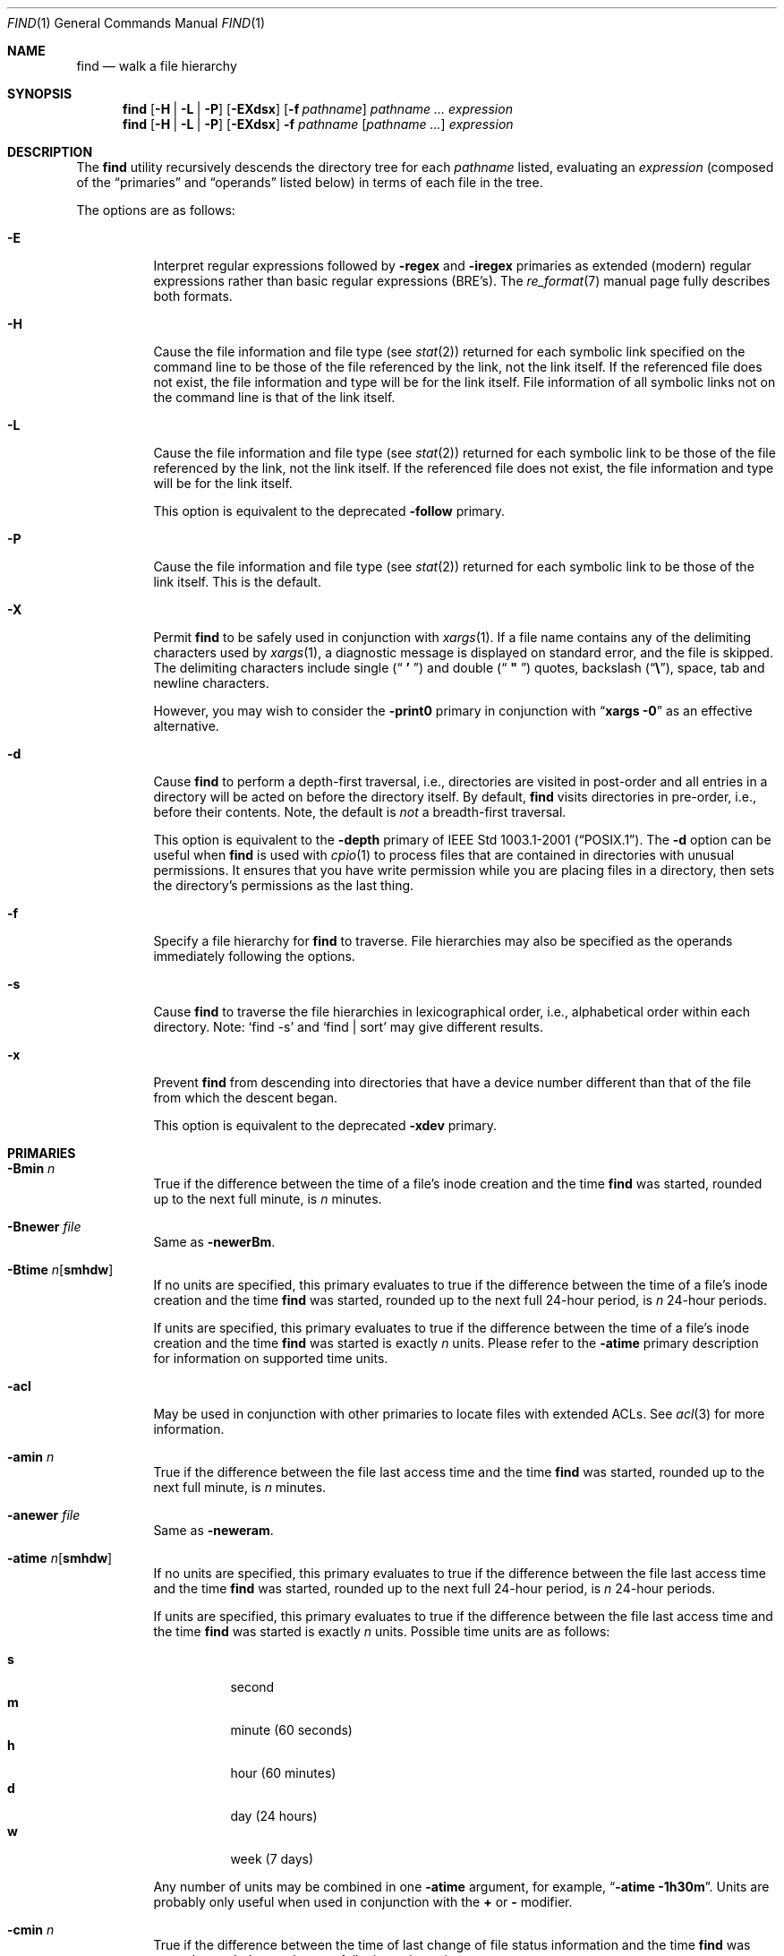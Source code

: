 .\" Copyright (c) 1990, 1993
.\"	The Regents of the University of California.  All rights reserved.
.\"
.\" This code is derived from software contributed to Berkeley by
.\" the Institute of Electrical and Electronics Engineers, Inc.
.\"
.\" Redistribution and use in source and binary forms, with or without
.\" modification, are permitted provided that the following conditions
.\" are met:
.\" 1. Redistributions of source code must retain the above copyright
.\"    notice, this list of conditions and the following disclaimer.
.\" 2. Redistributions in binary form must reproduce the above copyright
.\"    notice, this list of conditions and the following disclaimer in the
.\"    documentation and/or other materials provided with the distribution.
.\" 3. All advertising materials mentioning features or use of this software
.\"    must display the following acknowledgement:
.\"	This product includes software developed by the University of
.\"	California, Berkeley and its contributors.
.\" 4. Neither the name of the University nor the names of its contributors
.\"    may be used to endorse or promote products derived from this software
.\"    without specific prior written permission.
.\"
.\" THIS SOFTWARE IS PROVIDED BY THE REGENTS AND CONTRIBUTORS ``AS IS'' AND
.\" ANY EXPRESS OR IMPLIED WARRANTIES, INCLUDING, BUT NOT LIMITED TO, THE
.\" IMPLIED WARRANTIES OF MERCHANTABILITY AND FITNESS FOR A PARTICULAR PURPOSE
.\" ARE DISCLAIMED.  IN NO EVENT SHALL THE REGENTS OR CONTRIBUTORS BE LIABLE
.\" FOR ANY DIRECT, INDIRECT, INCIDENTAL, SPECIAL, EXEMPLARY, OR CONSEQUENTIAL
.\" DAMAGES (INCLUDING, BUT NOT LIMITED TO, PROCUREMENT OF SUBSTITUTE GOODS
.\" OR SERVICES; LOSS OF USE, DATA, OR PROFITS; OR BUSINESS INTERRUPTION)
.\" HOWEVER CAUSED AND ON ANY THEORY OF LIABILITY, WHETHER IN CONTRACT, STRICT
.\" LIABILITY, OR TORT (INCLUDING NEGLIGENCE OR OTHERWISE) ARISING IN ANY WAY
.\" OUT OF THE USE OF THIS SOFTWARE, EVEN IF ADVISED OF THE POSSIBILITY OF
.\" SUCH DAMAGE.
.\"
.\"	@(#)find.1	8.7 (Berkeley) 5/9/95
.\" $FreeBSD$
.\"
.Dd February 24, 2008
.Dt FIND 1
.Os
.Sh NAME
.Nm find
.Nd walk a file hierarchy
.Sh SYNOPSIS
.Nm
.Op Fl H | Fl L | Fl P
.Op Fl EXdsx
.Op Fl f Ar pathname
.Ar pathname ...
.Ar expression
.Nm
.Op Fl H | Fl L | Fl P
.Op Fl EXdsx
.Fl f Ar pathname
.Op Ar pathname ...
.Ar expression
.Sh DESCRIPTION
The
.Nm
utility recursively descends the directory tree for each
.Ar pathname
listed, evaluating an
.Ar expression
(composed of the
.Dq primaries
and
.Dq operands
listed below) in terms
of each file in the tree.
.Pp
The options are as follows:
.Bl -tag -width indent
.It Fl E
Interpret regular expressions followed by
.Ic -regex
and
.Ic -iregex
primaries as extended (modern) regular expressions rather than basic
regular expressions (BRE's).
The
.Xr re_format 7
manual page fully describes both formats.
.It Fl H
Cause the file information and file type (see
.Xr stat 2 )
returned for each symbolic link specified on the command line to be
those of the file referenced by the link, not the link itself.
If the referenced file does not exist, the file information and type will
be for the link itself.
File information of all symbolic links not on
the command line is that of the link itself.
.It Fl L
Cause the file information and file type (see
.Xr stat 2 )
returned for each symbolic link to be those of the file referenced by the
link, not the link itself.
If the referenced file does not exist, the file information and type will
be for the link itself.
.Pp
This option is equivalent to the deprecated
.Ic -follow
primary.
.It Fl P
Cause the file information and file type (see
.Xr stat 2 )
returned for each symbolic link to be those of the link itself.
This is the default.
.It Fl X
Permit
.Nm
to be safely used in conjunction with
.Xr xargs 1 .
If a file name contains any of the delimiting characters used by
.Xr xargs 1 ,
a diagnostic message is displayed on standard error, and the file
is skipped.
The delimiting characters include single
.Pq Dq Li " ' "
and double
.Pq Dq Li " \*q "
quotes, backslash
.Pq Dq Li \e ,
space, tab and newline characters.
.Pp
However, you may wish to consider the
.Fl print0
primary in conjunction with
.Dq Nm xargs Fl 0
as an effective alternative.
.It Fl d
Cause
.Nm
to perform a depth-first traversal, i.e., directories
are visited in post-order and all entries in a directory will be acted
on before the directory itself.
By default,
.Nm
visits directories in pre-order, i.e., before their contents.
Note, the default is
.Em not
a breadth-first traversal.
.Pp
This option is equivalent to the
.Ic -depth
primary of
.St -p1003.1-2001 .
The
.Fl d
option
can be useful when
.Nm
is used with
.Xr cpio 1
to process files that are contained in directories with unusual permissions.
It ensures that you have write permission while you are placing files in a
directory, then sets the directory's permissions as the last thing.
.It Fl f
Specify a file hierarchy for
.Nm
to traverse.
File hierarchies may also be specified as the operands immediately
following the options.
.It Fl s
Cause
.Nm
to traverse the file hierarchies in lexicographical order,
i.e., alphabetical order within each directory.
Note:
.Ql find -s
and
.Ql "find | sort"
may give different results.
.It Fl x
Prevent
.Nm
from descending into directories that have a device number different
than that of the file from which the descent began.
.Pp
This option is equivalent to the deprecated
.Ic -xdev
primary.
.El
.Sh PRIMARIES
.Bl -tag -width indent
.It Ic -Bmin Ar n
True if the difference between the time of a file's inode creation
and the time
.Nm
was started, rounded up to the next full minute, is
.Ar n
minutes.
.It Ic -Bnewer Ar file
Same as
.Ic -newerBm .
.It Ic -Btime Ar n Ns Op Cm smhdw
If no units are specified, this primary evaluates to
true if the difference between the time of a file's inode creation
and the time
.Nm
was started, rounded up to the next full 24-hour period, is
.Ar n
24-hour periods.
.Pp
If units are specified, this primary evaluates to
true if the difference between the time of a file's inode creation
and the time
.Nm
was started is exactly
.Ar n
units.
Please refer to the
.Ic -atime
primary description for information on supported time units.
.It Ic -acl
May be used in conjunction with other primaries to locate
files with extended ACLs.
See
.Xr acl 3
for more information.
.It Ic -amin Ar n
True if the difference between the file last access time and the time
.Nm
was started, rounded up to the next full minute, is
.Ar n
minutes.
.It Ic -anewer Ar file
Same as
.Ic -neweram .
.It Ic -atime Ar n Ns Op Cm smhdw
If no units are specified, this primary evaluates to
true if the difference between the file last access time and the time
.Nm
was started, rounded up to the next full 24-hour period, is
.Ar n
24-hour periods.
.Pp
If units are specified, this primary evaluates to
true if the difference between the file last access time and the time
.Nm
was started is exactly
.Ar n
units.
Possible time units are as follows:
.Pp
.Bl -tag -width indent -compact
.It Cm s
second
.It Cm m
minute (60 seconds)
.It Cm h
hour (60 minutes)
.It Cm d
day (24 hours)
.It Cm w
week (7 days)
.El
.Pp
Any number of units may be combined in one
.Ic -atime
argument, for example,
.Dq Li "-atime -1h30m" .
Units are probably only useful when used in conjunction with the
.Cm +
or
.Cm -
modifier.
.It Ic -cmin Ar n
True if the difference between the time of last change of file status
information and the time
.Nm
was started, rounded up to the next full minute, is
.Ar n
minutes.
.It Ic -cnewer Ar file
Same as
.Ic -newercm .
.It Ic -ctime Ar n Ns Op Cm smhdw
If no units are specified, this primary evaluates to
true if the difference between the time of last change of file status
information and the time
.Nm
was started, rounded up to the next full 24-hour period, is
.Ar n
24-hour periods.
.Pp
If units are specified, this primary evaluates to
true if the difference between the time of last change of file status
information and the time
.Nm
was started is exactly
.Ar n
units.
Please refer to the
.Ic -atime
primary description for information on supported time units.
.It Ic -d
Same as 
.Ic depth .
GNU find implements this as a primary in mistaken emulation of
.Fx
.Xr find 1 .
.It Ic -delete
Delete found files and/or directories.
Always returns true.
This executes
from the current working directory as
.Nm
recurses down the tree.
It will not attempt to delete a filename with a
.Dq Pa /
character in its pathname relative to
.Dq Pa \&.
for security reasons.
Depth-first traversal processing is implied by this option.
.It Ic -depth
Always true;
same as the
.Fl d
option.
.It Ic -depth Ar n
True if the depth of the file relative to the starting point of the traversal
is
.Ar n .
.It Ic -empty
True if the current file or directory is empty.
.It Ic -exec Ar utility Oo Ar argument ... Oc Li \&;
True if the program named
.Ar utility
returns a zero value as its exit status.
Optional
.Ar arguments
may be passed to the utility.
The expression must be terminated by a semicolon
.Pq Dq Li \&; .
If you invoke
.Nm
from a shell you may need to quote the semicolon if the shell would
otherwise treat it as a control operator.
If the string
.Dq Li {}
appears anywhere in the utility name or the
arguments it is replaced by the pathname of the current file.
.Ar Utility
will be executed from the directory from which
.Nm
was executed.
.Ar Utility
and
.Ar arguments
are not subject to the further expansion of shell patterns
and constructs.
.It Ic -exec Ar utility Oo Ar argument ... Oc Li {} +
Same as
.Ic -exec ,
except that
.Dq Li {}
is replaced with as many pathnames as possible for each invocation of
.Ar utility .
This behaviour is similar to that of
.Xr xargs 1 .
.It Ic -execdir Ar utility Oo Ar argument ... Oc Li \&;
The
.Ic -execdir
primary is identical to the
.Ic -exec
primary with the exception that
.Ar utility
will be executed from the directory that holds
the current file.
The filename substituted for
the string
.Dq Li {}
is not qualified.
.It Ic -execdir Ar utility Oo Ar argument ... Oc Li {} +
Same as
.Ic -execdir ,
except that
.Dq Li {}
is replaced with as many pathnames as possible for each invocation of
.Ar utility .
This behaviour is similar to that of
.Xr xargs 1 .
.It Ic -flags Oo Cm - Ns | Ns Cm + Oc Ns Ar flags , Ns Ar notflags
The flags are specified using symbolic names (see
.Xr chflags 1 ) .
Those with the
.Qq Li no
prefix (except
.Qq Li nodump )
are said to be
.Ar notflags .
Flags in
.Ar flags
are checked to be set, and flags in
.Ar notflags
are checked to be not set.
Note that this is different from
.Ic -perm ,
which only allows the user to specify mode bits that are set.
.Pp
If flags are preceded by a dash
.Pq Dq Li - ,
this primary evaluates to true
if at least all of the bits in
.Ar flags
and none of the bits in
.Ar notflags
are set in the file's flags bits.
If flags are preceded by a plus
.Pq Dq Li + ,
this primary evaluates to true
if any of the bits in
.Ar flags
is set in the file's flags bits,
or any of the bits in
.Ar notflags
is not set in the file's flags bits.
Otherwise,
this primary evaluates to true
if the bits in
.Ar flags
exactly match the file's flags bits,
and none of the
.Ar flags
bits match those of
.Ar notflags .
.It Ic -fstype Ar type
True if the file is contained in a file system of type
.Ar type .
The
.Xr sysctl 8
command can be used to find out the types of file systems
that are available on the system:
.Pp
.Dl "sysctl vfs"
.Pp
In addition, there are two pseudo-types,
.Dq Li local
and
.Dq Li rdonly .
The former matches any file system physically mounted on the system where
the
.Nm
is being executed and the latter matches any file system which is
mounted read-only.
.It Ic -gid Ar gname
The same thing as
.Ar -group Ar gname 
for compatibility with GNU find.
GNU find imposes a restriction that
.Ar gname 
is numeric, while
.Xr find 1 
does not.
.It Ic -group Ar gname
True if the file belongs to the group
.Ar gname .
If
.Ar gname
is numeric and there is no such group name, then
.Ar gname
is treated as a group ID.
.It Ic -ignore_readdir_race
This option is for GNU find compatibility and is ignored.
.It Ic -ilname Ar pattern
Like
.Ic -lname ,
but the match is case insensitive.
This is a GNU find extension.
.It Ic -iname Ar pattern
Like
.Ic -name ,
but the match is case insensitive.
.It Ic -inum Ar n
True if the file has inode number
.Ar n .
.It Ic -ipath Ar pattern
Like
.Ic -path ,
but the match is case insensitive.
.It Ic -iregex Ar pattern
Like
.Ic -regex ,
but the match is case insensitive.
.It Ic -iwholename Ar pattern
The same thing as 
.Ic -ipath ,
for GNU find compatibility.
.It Ic -links Ar n
True if the file has
.Ar n
links.
.It Ic -lname Ar pattern
Like
.Ic -name ,
but the contents of the symbolic link are matched instead of the file
name.
This is a GNU find extension.
.It Ic -ls
This primary always evaluates to true.
The following information for the current file is written to standard output:
its inode number, size in 512-byte blocks, file permissions, number of hard
links, owner, group, size in bytes, last modification time, and pathname.
If the file is a block or character special file, the major and minor numbers
will be displayed instead of the size in bytes.
If the file is a symbolic link, the pathname of the linked-to file will be
displayed preceded by
.Dq Li -> .
The format is identical to that produced by
.Bk -words
.Dq Nm ls Fl dgils .
.Ek
.It Ic -maxdepth Ar n
Always true; descend at most
.Ar n
directory levels below the command line arguments.
If any
.Ic -maxdepth
primary is specified, it applies to the entire expression even if it would
not normally be evaluated.
.Dq Ic -maxdepth Li 0
limits the whole search to the command line arguments.
.It Ic -mindepth Ar n
Always true; do not apply any tests or actions at levels less than
.Ar n .
If any
.Ic -mindepth
primary is specified, it applies to the entire expression even if it would
not normally be evaluated.
.Dq Ic -mindepth Li 1
processes all but the command line arguments.
.It Ic -mmin Ar n
True if the difference between the file last modification time and the time
.Nm
was started, rounded up to the next full minute, is
.Ar n
minutes.
.It Ic -mnewer Ar file
Same as
.Ic -newer .
.It Ic -mount
The same thing as 
.Ic -xdev ,
for GNU find compatibility.
.It Ic -mtime Ar n Ns Op Cm smhdw
If no units are specified, this primary evaluates to
true if the difference between the file last modification time and the time
.Nm
was started, rounded up to the next full 24-hour period, is
.Ar n
24-hour periods.
.Pp
If units are specified, this primary evaluates to
true if the difference between the file last modification time and the time
.Nm
was started is exactly
.Ar n
units.
Please refer to the
.Ic -atime
primary description for information on supported time units.
.It Ic -name Ar pattern
True if the last component of the pathname being examined matches
.Ar pattern .
Special shell pattern matching characters
.Dq ( Li \&[ ,
.Dq Li \&] ,
.Dq Li * ,
and
.Dq Li \&? )
may be used as part of
.Ar pattern .
These characters may be matched explicitly by escaping them with a
backslash
.Pq Dq Li \e .
.It Ic -newer Ar file
True if the current file has a more recent last modification time than
.Ar file .
.It Ic -newer Ns Ar X Ns Ar Y Ar file
True if the current file has a more recent last access time
.Pq Ar X Ns = Ns Cm a ,
inode creation time
.Pq Ar X Ns = Ns Cm B ,
change time
.Pq Ar X Ns = Ns Cm c ,
or modification time
.Pq Ar X Ns = Ns Cm m
than the last access time
.Pq Ar Y Ns = Ns Cm a ,
inode creation time
.Pq Ar Y Ns = Ns Cm B ,
change time
.Pq Ar Y Ns = Ns Cm c ,
or modification time
.Pq Ar Y Ns = Ns Cm m
of
.Ar file .
In addition, if
.Ar Y Ns = Ns Cm t ,
then
.Ar file
is instead interpreted as a direct date specification of the form
understood by
.Xr cvs 1 .
Note that
.Ic -newermm
is equivalent to
.Ic -newer .
.It Ic -nogroup
True if the file belongs to an unknown group.
.It Ic -noignore_readdir_race
This option is for GNU find compatibility and is ignored.
.It Ic -noleaf
This option is for GNU find compatibility.
In GNU find it disables an optimization not relevant to 
.Xr find 1 ,
so it is ignored.
.It Ic -nouser
True if the file belongs to an unknown user.
.It Ic -ok Ar utility Oo Ar argument ... Oc Li \&;
The
.Ic -ok
primary is identical to the
.Ic -exec
primary with the exception that
.Nm
requests user affirmation for the execution of the
.Ar utility
by printing
a message to the terminal and reading a response.
If the response is not affirmative
.Ql ( y
in the
.Dq Li POSIX
locale),
the command is not executed and the
value of the
.Ic -ok
expression is false.
.It Ic -okdir Ar utility Oo Ar argument ... Oc Li \&;
The
.Ic -okdir
primary is identical to the
.Ic -execdir
primary with the same exception as described for the
.Ic -ok
primary.
.It Ic -path Ar pattern
True if the pathname being examined matches
.Ar pattern .
Special shell pattern matching characters
.Dq ( Li \&[ ,
.Dq Li \&] ,
.Dq Li * ,
and
.Dq Li \&? )
may be used as part of
.Ar pattern .
These characters may be matched explicitly by escaping them with a
backslash
.Pq Dq Li \e .
Slashes
.Pq Dq Li /
are treated as normal characters and do not have to be
matched explicitly.
.It Ic -perm Oo Cm - Ns | Ns Cm + Oc Ns Ar mode
The
.Ar mode
may be either symbolic (see
.Xr chmod 1 )
or an octal number.
If the
.Ar mode
is symbolic, a starting value of zero is assumed and the
.Ar mode
sets or clears permissions without regard to the process' file mode
creation mask.
If the
.Ar mode
is octal, only bits 07777
.Pq Dv S_ISUID | S_ISGID | S_ISTXT | S_IRWXU | S_IRWXG | S_IRWXO
of the file's mode bits participate
in the comparison.
If the
.Ar mode
is preceded by a dash
.Pq Dq Li - ,
this primary evaluates to true
if at least all of the bits in the
.Ar mode
are set in the file's mode bits.
If the
.Ar mode
is preceded by a plus
.Pq Dq Li + ,
this primary evaluates to true
if any of the bits in the
.Ar mode
are set in the file's mode bits.
Otherwise, this primary evaluates to true if
the bits in the
.Ar mode
exactly match the file's mode bits.
Note, the first character of a symbolic mode may not be a dash
.Pq Dq Li - .
.It Ic -print
This primary always evaluates to true.
It prints the pathname of the current file to standard output.
If none of
.Ic -exec , -ls , -print0 ,
or
.Ic -ok
is specified, the given expression shall be effectively replaced by
.Cm \&( Ar "given expression" Cm \&) Ic -print .
.It Ic -print0
This primary always evaluates to true.
It prints the pathname of the current file to standard output, followed by an
.Tn ASCII
.Dv NUL
character (character code 0).
.It Ic -prune
This primary always evaluates to true.
It causes
.Nm
to not descend into the current file.
Note, the
.Ic -prune
primary has no effect if the
.Fl d
option was specified.
.It Ic -regex Ar pattern
True if the whole path of the file matches
.Ar pattern
using regular expression.
To match a file named
.Dq Pa ./foo/xyzzy ,
you can use the regular expression
.Dq Li ".*/[xyz]*"
or
.Dq Li ".*/foo/.*" ,
but not
.Dq Li xyzzy
or
.Dq Li /foo/ .
.It Ic -samefile Ar name
True if the file is a hard link to
.Ar name .
If the command option
.Ic -L
is specified, it is also true if the file is a symbolic link and
points to 
.Ar name .
.It Ic -size Ar n Ns Op Cm ckMGTP
True if the file's size, rounded up, in 512-byte blocks is
.Ar n .
If
.Ar n
is followed by a
.Cm c ,
then the primary is true if the
file's size is
.Ar n
bytes (characters).
Similarly if
.Ar n
is followed by a scale indicator then the file's size is compared to
.Ar n
scaled as:
.Pp
.Bl -tag -width indent -compact
.It Cm k
kilobytes (1024 bytes)
.It Cm M
megabytes (1024 kilobytes)
.It Cm G
gigabytes (1024 megabytes)
.It Cm T
terabytes (1024 gigabytes)
.It Cm P
petabytes (1024 terabytes)
.El
.It Ic -type Ar t
True if the file is of the specified type.
Possible file types are as follows:
.Pp
.Bl -tag -width indent -compact
.It Cm b
block special
.It Cm c
character special
.It Cm d
directory
.It Cm f
regular file
.It Cm l
symbolic link
.It Cm p
FIFO
.It Cm s
socket
.El
.It Ic -uid Ar uname
The same thing as
.Ar -user Ar uname 
for compatibility with GNU find.
GNU find imposes a restriction that
.Ar uname 
is numeric, while
.Xr find 1 
does not.
.It Ic -user Ar uname
True if the file belongs to the user
.Ar uname .
If
.Ar uname
is numeric and there is no such user name, then
.Ar uname
is treated as a user ID.
.It Ic -wholename Ar pattern
The same thing as 
.Ic -path ,
for GNU find compatibility.
.El
.Pp
All primaries which take a numeric argument allow the number to be
preceded by a plus sign
.Pq Dq Li +
or a minus sign
.Pq Dq Li - .
A preceding plus sign means
.Dq more than n ,
a preceding minus sign means
.Dq less than n
and neither means
.Dq exactly n .
.Sh OPERATORS
The primaries may be combined using the following operators.
The operators are listed in order of decreasing precedence.
.Pp
.Bl -tag -width indent -compact
.It Cm \&( Ar expression Cm \&)
This evaluates to true if the parenthesized expression evaluates to
true.
.Pp
.It Cm \&! Ar expression
.It Cm -not Ar expression
This is the unary
.Tn NOT
operator.
It evaluates to true if the expression is false.
.Pp
.It Cm -false
Always false.
.It Cm -true
Always true.
.Pp
.It Ar expression Cm -and Ar expression
.It Ar expression expression
The
.Cm -and
operator is the logical
.Tn AND
operator.
As it is implied by the juxtaposition of two expressions it does not
have to be specified.
The expression evaluates to true if both expressions are true.
The second expression is not evaluated if the first expression is false.
.Pp
.It Ar expression Cm -or Ar expression
The
.Cm -or
operator is the logical
.Tn OR
operator.
The expression evaluates to true if either the first or the second expression
is true.
The second expression is not evaluated if the first expression is true.
.El
.Pp
All operands and primaries must be separate arguments to
.Nm .
Primaries which themselves take arguments expect each argument
to be a separate argument to
.Nm .
.Sh ENVIRONMENT
The
.Ev LANG , LC_ALL , LC_COLLATE , LC_CTYPE , LC_MESSAGES
and
.Ev LC_TIME
environment variables affect the execution of the
.Nm
utility as described in
.Xr environ 7 .
.Sh EXAMPLES
The following examples are shown as given to the shell:
.Bl -tag -width indent
.It Li "find / \e! -name \*q*.c\*q -print"
Print out a list of all the files whose names do not end in
.Pa .c .
.It Li "find / -newer ttt -user wnj -print"
Print out a list of all the files owned by user
.Dq wnj
that are newer
than the file
.Pa ttt .
.It Li "find / \e! \e( -newer ttt -user wnj \e) -print"
Print out a list of all the files which are not both newer than
.Pa ttt
and owned by
.Dq wnj .
.It Li "find / \e( -newer ttt -or -user wnj \e) -print"
Print out a list of all the files that are either owned by
.Dq wnj
or that are newer than
.Pa ttt .
.It Li "find / -newerct '1 minute ago' -print"
Print out a list of all the files whose inode change time is more
recent than the current time minus one minute.
.It Li "find / -type f -exec echo {} \e;"
Use the
.Xr echo 1
command to print out a list of all the files.
.It Li "find -L /usr/ports/packages -type l -delete"
Delete all broken symbolic links in
.Pa /usr/ports/packages .
.It Li "find /usr/src -name CVS -prune -o -depth +6 -print"
Find files and directories that are at least seven levels deep
in the working directory
.Pa /usr/src .
.It Li "find /usr/src -name CVS -prune -o -mindepth 7 -print"
Is not equivalent to the previous example, since
.Ic -prune
is not evaluated below level seven.
.El
.Sh COMPATIBILITY
The
.Ic -follow
primary is deprecated; the
.Fl L
option should be used instead.
See the
.Sx STANDARDS
section below for details.
.Sh SEE ALSO
.Xr chflags 1 ,
.Xr chmod 1 ,
.Xr cvs 1 ,
.Xr locate 1 ,
.Xr whereis 1 ,
.Xr which 1 ,
.Xr xargs 1 ,
.Xr stat 2 ,
.Xr acl 3 ,
.Xr fts 3 ,
.Xr getgrent 3 ,
.Xr getpwent 3 ,
.Xr strmode 3 ,
.Xr re_format 7 ,
.Xr symlink 7
.Sh STANDARDS
The
.Nm
utility syntax is a superset of the syntax specified by the
.St -p1003.1-2001
standard.
.Pp
All the single character options except
.Fl H
and
.Fl L
as well as
.Ic -amin , -anewer , -cmin , -cnewer , -delete , -empty , -fstype ,
.Ic -iname , -inum , -iregex , -ls , -maxdepth , -mindepth , -mmin ,
.Ic -path , -print0 , -regex
and all of the
.Ic -B*
birthtime related primaries are extensions to
.St -p1003.1-2001 .
.Pp
Historically, the
.Fl d , L
and
.Fl x
options were implemented using the primaries
.Ic -depth , -follow ,
and
.Ic -xdev .
These primaries always evaluated to true.
As they were really global variables that took effect before the traversal
began, some legal expressions could have unexpected results.
An example is the expression
.Ic -print Cm -o Ic -depth .
As
.Ic -print
always evaluates to true, the standard order of evaluation
implies that
.Ic -depth
would never be evaluated.
This is not the case.
.Pp
The operator
.Cm -or
was implemented as
.Cm -o ,
and the operator
.Cm -and
was implemented as
.Cm -a .
.Pp
Historic implementations of the
.Ic -exec
and
.Ic -ok
primaries did not replace the string
.Dq Li {}
in the utility name or the
utility arguments if it had preceding or following non-whitespace characters.
This version replaces it no matter where in the utility name or arguments
it appears.
.Pp
The
.Fl E
option was inspired by the equivalent
.Xr grep 1
and
.Xr sed 1
options.
.Sh HISTORY
A
.Nm
command appeared in
.At v1 .
.Sh BUGS
The special characters used by
.Nm
are also special characters to many shell programs.
In particular, the characters
.Dq Li * ,
.Dq Li \&[ ,
.Dq Li \&] ,
.Dq Li \&? ,
.Dq Li \&( ,
.Dq Li \&) ,
.Dq Li \&! ,
.Dq Li \e
and
.Dq Li \&;
may have to be escaped from the shell.
.Pp
As there is no delimiter separating options and file names or file
names and the
.Ar expression ,
it is difficult to specify files named
.Pa -xdev
or
.Pa \&! .
These problems are handled by the
.Fl f
option and the
.Xr getopt 3
.Dq Fl Fl
construct.
.Pp
The
.Ic -delete
primary does not interact well with other options that cause the file system
tree traversal options to be changed.
.Pp
The
.Ic -mindepth
and
.Ic -maxdepth
primaries are actually global options (as documented above).
They should
probably be replaced by options which look like options.
